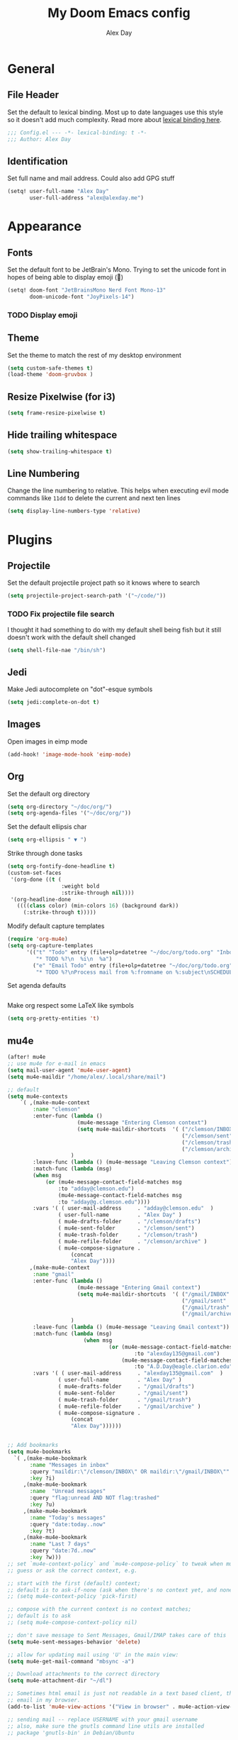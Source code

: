 #+TITLE: My Doom Emacs config
#+AUTHOR: Alex Day
#+EMAIL: alex@alexday.me
#+LANGUAGE: en
#+STARTUP: noinlineimages
#+PROPERTY: header-args :tangle yes :cache yes :results silent :padline no

* General
** File Header
Set the default to lexical binding. Most up to date languages use this style so
it doesn't add much complexity. Read more about [[https://www.emacswiki.org/emacs/DynamicBindingVsLexicalBinding][lexical binding here]].
#+BEGIN_SRC emacs-lisp
;;; Config.el --- -*- lexical-binding: t -*-
;;; Author: Alex Day
#+END_SRC
** Identification
Set full name and mail address. Could also add GPG stuff
#+BEGIN_SRC emacs-lisp
(setq! user-full-name "Alex Day"
       user-full-address "alex@alexday.me")
#+END_SRC
* Appearance
** Fonts
Set the default font to be JetBrain's Mono. Trying to set the unicode font
in hopes of being able to display emoji (🦀)
#+BEGIN_SRC emacs-lisp
(setq! doom-font "JetBrainsMono Nerd Font Mono-13"
       doom-unicode-font "JoyPixels-14")
#+END_SRC
*** TODO Display emoji
** Theme
Set the theme to match the rest of my desktop environment
#+BEGIN_SRC emacs-lisp
(setq custom-safe-themes t)
(load-theme 'doom-gruvbox )
#+END_SRC
** Resize Pixelwise (for i3)
#+BEGIN_SRC emacs-lisp
(setq frame-resize-pixelwise t)
#+END_SRC
** Hide trailing whitespace
#+BEGIN_SRC emacs-lisp
(setq show-trailing-whitespace t)
#+END_SRC
** Line Numbering
Change the line numbering to relative. This helps when executing evil mode
commands like ~11dd~ to delete the current and next ten lines
#+BEGIN_SRC emacs-lisp
(setq display-line-numbers-type 'relative)
#+END_SRC
* Plugins
** Projectile
Set the default projectile project path so it knows where to search
#+BEGIN_SRC emacs-lisp
(setq projectile-project-search-path '("~/code/"))
#+END_SRC
*** TODO Fix projectile file search
I thought it had something to do with my default shell being fish but
it still doesn't work with the default shell changed
#+BEGIN_SRC emacs-lisp
(setq shell-file-nae "/bin/sh")
#+END_SRC
** Jedi
Make Jedi autocomplete on "dot"-esque symbols
#+BEGIN_SRC emacs-lisp
(setq jedi:complete-on-dot t)
#+END_SRC
** Images
Open images in eimp mode
#+BEGIN_SRC emacs-lisp
(add-hook! 'image-mode-hook 'eimp-mode)
#+END_SRC
** Org
Set the default org directory
#+BEGIN_SRC emacs-lisp
(setq org-directory "~/doc/org/")
(setq org-agenda-files '("~/doc/org/"))
#+END_SRC
Set the default ellipsis char
#+BEGIN_SRC emacs-lisp
(setq org-ellipsis " ▼ ")
#+END_SRC
Strike through done tasks
#+BEGIN_SRC emacs-lisp
(setq org-fontify-done-headline t)
(custom-set-faces
 '(org-done ((t (
                 :weight bold
                 :strike-through nil))))
 '(org-headline-done
   ((((class color) (min-colors 16) (background dark))
     (:strike-through t)))))
#+END_SRC
Modify default capture templates
#+BEGIN_SRC emacs-lisp
(require 'org-mu4e)
(setq org-capture-templates
      '(("t" "Todo" entry (file+olp+datetree "~/doc/org/todo.org" "Inbox")
         "* TODO %?\n  %i\n  %a")
        ("e" "Email Todo" entry (file+olp+datetree "~/doc/org/todo.org" "Inbox")
         "* TODO %?\nProcess mail from %:fromname on %:subject\nSCHEDULED:%t\nDEADLINE: %(org-insert-time-stamp (org-read-date nil t \"+2d\"))\n:PROPERTIES:\n:CREATED: %U\n:END:\n %a" :prepend t)))
#+END_SRC
Set agenda defaults
#+BEGIN_SRC emacs-lisp
#+END_SRC
Make org respect some \LaTeX like symbols
#+BEGIN_SRC emacs-lisp
(setq org-pretty-entities 't)
#+END_SRC
** mu4e
#+BEGIN_SRC emacs-lisp
(after! mu4e
;; use mu4e for e-mail in emacs
(setq mail-user-agent 'mu4e-user-agent)
(setq mu4e-maildir "/home/alex/.local/share/mail")

;; default
(setq mu4e-contexts
    `( ,(make-mu4e-context
        :name "clemson"
        :enter-func (lambda ()
                      (mu4e-message "Entering Clemson context")
                      (setq mu4e-maildir-shortcuts  '( ("/clemson/INBOX"               . ?i)
                                                       ("/clemson/sent"   . ?s)
                                                       ("/clemson/trash"       . ?t)
                                                       ("/clemson/archive"             . ?r)))
                    )
        :leave-func (lambda () (mu4e-message "Leaving Clemson context"))
        :match-func (lambda (msg)
        (when msg
            (or (mu4e-message-contact-field-matches msg
                :to "adday@clemson.edu")
                (mu4e-message-contact-field-matches msg
                :to "adday@g.clemson.edu"))))
        :vars '( ( user-mail-address     . "adday@clemson.edu"  )
                ( user-full-name         . "Alex Day" )
                ( mu4e-drafts-folder     . "/clemson/drafts")
                ( mu4e-sent-folder       . "/clemson/sent")
                ( mu4e-trash-folder      . "/clemson/trash")
                ( mu4e-refile-folder     . "/clemson/archive" )
                ( mu4e-compose-signature .
                    (concat
                    "Alex Day"))))
       ,(make-mu4e-context
        :name "gmail"
        :enter-func (lambda ()
                      (mu4e-message "Entering Gmail context")
                      (setq mu4e-maildir-shortcuts  '( ("/gmail/INBOX"               . ?i)
                                                       ("/gmail/sent"   . ?s)
                                                       ("/gmail/trash"       . ?t)
                                                       ("/gmail/archive"             . ?r)))
                    )
        :leave-func (lambda () (mu4e-message "Leaving Gmail context"))
        :match-func (lambda (msg)
                        (when msg
                                (or (mu4e-message-contact-field-matches msg
                                        :to "alexday135@gmail.com")
                                    (mu4e-message-contact-field-matches msg
                                        :to "A.D.Day@eagle.clarion.edu"))))
        :vars '( ( user-mail-address     . "alexday135@gmail.com"  )
                ( user-full-name         . "Alex Day" )
                ( mu4e-drafts-folder     . "/gmail/drafts")
                ( mu4e-sent-folder       . "/gmail/sent")
                ( mu4e-trash-folder      . "/gmail/trash")
                ( mu4e-refile-folder     . "/gmail/archive" )
                ( mu4e-compose-signature .
                    (concat
                    "Alex Day"))))))


;; Add bookmarks
(setq mu4e-bookmarks
  `( ,(make-mu4e-bookmark
       :name "Messages in inbox"
       :query "maildir:\"/clemson/INBOX\" OR maildir:\"/gmail/INBOX\""
       :key ?i)
     ,(make-mu4e-bookmark
       :name  "Unread messages"
       :query "flag:unread AND NOT flag:trashed"
       :key ?u)
     ,(make-mu4e-bookmark
       :name "Today's messages"
       :query "date:today..now"
       :key ?t)
     ,(make-mu4e-bookmark
       :name "Last 7 days"
       :query "date:7d..now"
       :key ?w)))
;; set `mu4e-context-policy` and `mu4e-compose-policy` to tweak when mu4e should
;; guess or ask the correct context, e.g.

;; start with the first (default) context;
;; default is to ask-if-none (ask when there's no context yet, and none match)
;; (setq mu4e-context-policy 'pick-first)

;; compose with the current context is no context matches;
;; default is to ask
;; (setq mu4e-compose-context-policy nil)

;; don't save message to Sent Messages, Gmail/IMAP takes care of this
(setq mu4e-sent-messages-behavior 'delete)

;; allow for updating mail using 'U' in the main view:
(setq mu4e-get-mail-command "mbsync -a")

;; Download attachments to the correct directory
(setq mu4e-attachment-dir "~/dl")

;; Sometimes html email is just not readable in a text based client, this lets me open the
;; email in my browser.
(add-to-list 'mu4e-view-actions '("View in browser" . mu4e-action-view-in-browser) t)

;; sending mail -- replace USERNAME with your gmail username
;; also, make sure the gnutls command line utils are installed
;; package 'gnutls-bin' in Debian/Ubuntu


(setq message-send-mail-function 'message-send-mail-with-sendmail)
(setq sendmail-program "/usr/bin/msmtp")
;; tell msmtp to choose the SMTP server according to the from field in the outgoing email
(setq message-sendmail-extra-arguments '("--read-envelope-from"))
(setq message-sendmail-f-is-evil 't)

;; don't keep message buffers around
(setq message-kill-buffer-on-exit t)

;; Store link to message if in header view, not to header query
(setq org-mu4e-link-query-in-headers-mode nil))
#+END_SRC
* Languages
** LaTeX
Default to opening latex files inside of latex. When opening these files keep
focus on the tex buffer
#+BEGIN_SRC emacs-lisp
(setq! +latex-viewers '(pdf-tools)
       TeX-view-evince-keep-focus 't)
#+END_SRC
Turn off word wrapping in latex mode
#+BEGIN_SRC emacs-lisp
(add-hook! 'latex-mode-hook
           (setq line-mode-visual nil))
#+END_SRC
** Python
*** Autocomplete
Set up company Jedi support in python
#+BEGIN_SRC emacs-lisp
(add-hook! 'python-mode-hook
           (add-to-list 'company-backends 'company-jedi))
#+END_SRC
*** Google Docstring Snippet
This function is used in a custom yasnippet file that generates a google style
guide compliant function and docstring
#+BEGIN_SRC emacs-lisp
(defun python-args-to-google-docstring (text &optional make-fields)
  "Return a reST docstring format for the python arguments in yas-text."
  (let* ((indent (concat "\n" (make-string (current-column) 32)))
         (args (python-split-args text))
     (nr 0)
         (formatted-args
      (mapconcat
       (lambda (x)
         (concat "   " (nth 0 x)
             (if make-fields (format " ${%d:arg%d}" (cl-incf nr) nr))
             (if (nth 1 x) (concat " \(default " (nth 1 x) "\)"))))
       args
       indent)))
    (unless (string= formatted-args "")
      (concat
       (mapconcat 'identity
          (list "" "Args:" formatted-args)
          indent)
       "\n"))))
#+END_SRC
*** Nice Code Execution
#+BEGIN_SRC emacs-lisp
(defun run-python-script ()
  (interactive)
  (shell-command (format "python %s" (buffer-name)) "*python-output*"))
(global-set-key [f5] 'run-python-script)
#+END_SRC
** C/C++
Open .h files in C mode
#+BEGIN_SRC emacs-lisp
(add-to-list 'auto-mode-alist '("\\.h\\'" . c++-mode))
#+END_SRC
* Keymaps
** Replace
Add easy shortcuts for replacing normally and with regular expressions
#+BEGIN_SRC emacs-lisp
(map! :leader
  (:prefix ("r" . "replace")
  :desc "String" "s" 'replace-string
  :desc "Query" "q" 'query-replace
  (:prefix ("r" . "Regexp")
    :desc "String" "s" 'replace-regexp
    :desc "Query" "q" 'query-replace-regexp
    )
  )
)
#+END_SRC
** Insert
#+BEGIN_SRC emacs-lisp
(map! :leader
      (:prefix ("i" . "insert")
       :desc "Unicode" "u" 'insert-char
       :desc "Snippet" "s" 'yas-insert-snippet
       :desc "From Clipboard" "y" '+default/yank-pop
       :desc "From Evil Registers" "r" 'counsel-evil-registers
      )
)
#+END_SRC
** Zoom Images
#+BEGIN_SRC emacs-lisp
(map! :localleader
      :map eimp-minor-mode-map
      (:prefix ("z" . "zoom")
        :desc "In" "i" 'eimp-increase-image-size
        :desc "Out" "o" 'eimp-decrease-image-size
        :desc "Fit to Window" "f" 'eimp-fit-image-to-window))
#+END_SRC
** Jump to todo file
#+BEGIN_SRC emacs-lisp
(map! :leader
      (:prefix ("o")
        :desc "Open todo.org" "t" (lambda () (interactive) (find-file "~/doc/org/todo.org"))))
#+END_SRC
** Open mu4e
#+BEGIN_SRC emacs-lisp
(map! :leader
      (:prefix ("o")
        :desc "Open mu4e" "m" 'mu4e))
#+END_SRC
